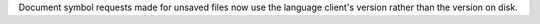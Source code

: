 Document symbol requests made for unsaved files now use the language client's version rather than the version on disk.
